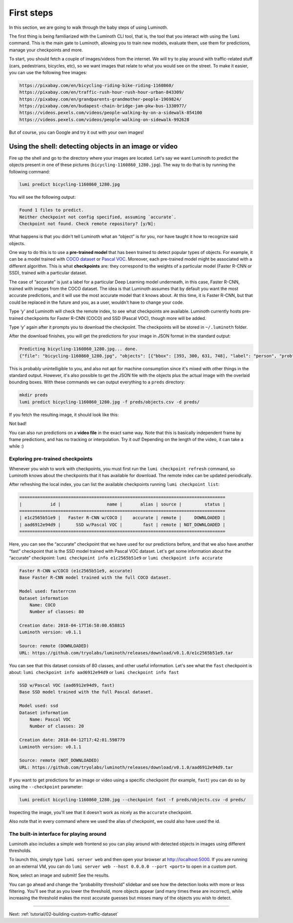 .. _tutorial/01-first-steps:

First steps
===========

In this section, we are going to walk through the baby steps of using Luminoth.

The first thing is being familiarized with the Luminoth CLI tool, that is, the tool that
you interact with using the  ``lumi`` command. This is the main gate to Luminoth, allowing
you to train new models, evaluate them, use them for predictions, manage your checkpoints
and more.

To start, you should fetch a couple of images/videos from the internet. We will try to
play around with traffic-related stuff (cars, pedestrians, bicycles, etc), so we want
images that relate to what you would see on the street. To make it easier, you can use the
following free images:

.. code-block:: text

    https://pixabay.com/en/bicycling-riding-bike-riding-1160860/
    https://pixabay.com/en/traffic-rush-hour-rush-hour-urban-843309/
    https://pixabay.com/en/grandparents-grandmother-people-1969824/
    https://pixabay.com/en/budapest-chain-bridge-jam-pkw-bus-1330977/
    https://videos.pexels.com/videos/people-walking-by-on-a-sidewalk-854100
    https://videos.pexels.com/videos/people-walking-on-sidewalk-992628

But of course, you can Google and try it out with your own images!

Using the shell: detecting objects in an image or video
-------------------------------------------------------

Fire up the shell and go to the directory where your images are located. Let's say we want
Luminoth to predict the objects present in one of these pictures
(``bicycling-1160860_1280.jpg``). The way to do that is by running the following command:

.. code-block:: text

   lumi predict bicycling-1160860_1280.jpg

You will see the following output:

.. code-block:: text

   Found 1 files to predict.
   Neither checkpoint not config specified, assuming `accurate`.
   Checkpoint not found. Check remote repository? [y/N]:

What happens is that you didn't tell Luminoth what an “object” is for you, nor have taught
it how to recognize said objects.

One way to do this is to use a **pre-trained model** that has been trained to detect
popular types of objects. For example, it can be a model trained with `COCO
dataset <http://cocodataset.org/>`_ or `Pascal
VOC <http://host.robots.ox.ac.uk/pascal/VOC/>`_. Moreover, each pre-trained model might be
associated with a different algorithm. This is what **checkpoints** are: they correspond
to the weights of a particular model (Faster R-CNN or SSD), trained with a particular
dataset.

The case of “accurate” is just a label for a particular Deep Learning model underneath, in
this case, Faster R-CNN, trained with images from the COCO dataset. The idea is that
Luminoth assumes that by default you want the most accurate predictions, and it will use
the most accurate model that it knows about. At this time, it is Faster R-CNN, but that
could be replaced in the future and you, as a user, wouldn't have to change your code.

Type ‘y' and Luminoth will check the remote index, to see what checkpoints are available.
Luminoth currently hosts pre-trained checkpoints for Faster R-CNN (COCO) and SSD (Pascal
VOC), though more will be added.

Type ‘y' again after it prompts you to download the checkpoint. The checkpoints will be
stored in ``~/.luminoth`` folder.

After the download finishes, you will get the predictions for your image in JSON format in
the standard output:

.. code-block:: text

   Predicting bicycling-1160860_1280.jpg... done.
   {"file": "bicycling-1160860_1280.jpg", "objects": [{"bbox": [393, 300, 631, 748], "label": "person", "prob": 0.9996}, {"bbox": [978, 403, 1074, 608], "label": "person", "prob": 0.9965}, {"bbox": [670, 382, 775, 596], "label": "person", "prob": 0.9949}, {"bbox": [746, 421, 877, 743], "label": "person", "prob": 0.9947}, {"bbox": [431, 517, 575, 776], "label": "bicycle", "prob": 0.9876}, {"bbox": [775, 561, 860, 792], "label": "bicycle", "prob": 0.9775}, {"bbox": [986, 499, 1057, 636], "label": "bicycle", "prob": 0.9547}, {"bbox": [1135, 420, 1148, 451], "label": "person", "prob": 0.8286}, {"bbox": [683, 480, 756, 621], "label": "bicycle", "prob": 0.7845}, {"bbox": [772, 394, 853, 478], "label": "person", "prob": 0.6044}, {"bbox": [384, 318, 424, 365], "label": "baseball glove", "prob": 0.6037}, {"bbox": [700, 412, 756, 471], "label": "backpack", "prob": 0.5078}, {"bbox": [606, 311, 637, 353], "label": "baseball glove", "prob": 0.5066}]}

This is probably unintelligible to you, and also not apt for machine consumption since
it's mixed with other things in the standard output. However, it's also possible to get
the JSON file with the objects plus the actual image with the overlaid bounding boxes.
With these commands we can output everything to a ``preds`` directory:

.. code-block:: text

   mkdir preds
   lumi predict bicycling-1160860_1280.jpg -f preds/objects.csv -d preds/

If you fetch the resulting image, it should look like this:

.. image:: images/01-first-steps/luminoth-predictions.jpg
   :alt: Luminoth predictions with pre-trained checkpoint

Not bad!

You can also run predictions on a **video file** in the exact same way. Note that this is
basically independent frame by frame predictions, and has no tracking or interpolation.
Try it out! Depending on the length of the video, it can take a while :)

Exploring pre-trained checkpoints
^^^^^^^^^^^^^^^^^^^^^^^^^^^^^^^^^

Whenever you wish to work with checkpoints, you must first run the ``lumi checkpoint
refresh`` command, so Luminoth knows about the checkpoints that it has available for
download. The remote index can be updated periodically.

After refreshing the local index, you can list the available checkpoints running ``lumi
checkpoint list``:

.. code-block:: text

   ================================================================================
   |           id |                  name |       alias | source |         status |
   ================================================================================
   | e1c2565b51e9 |   Faster R-CNN w/COCO |    accurate | remote |     DOWNLOADED |
   | aad6912e94d9 |      SSD w/Pascal VOC |        fast | remote | NOT_DOWNLOADED |
   ================================================================================

Here, you can see the “accurate” checkpoint that we have used for our predictions before,
and that we also have another “fast” checkpoint that is the SSD model trained with Pascal
VOC dataset. Let's get some information about the “accurate” checkpoint: ``lumi checkpoint info e1c2565b51e9`` or ``lumi checkpoint info accurate``

.. code-block:: text

   Faster R-CNN w/COCO (e1c2565b51e9, accurate)
   Base Faster R-CNN model trained with the full COCO dataset.

   Model used: fasterrcnn
   Dataset information
       Name: COCO
       Number of classes: 80

   Creation date: 2018-04-17T16:58:00.658815
   Luminoth version: v0.1.1

   Source: remote (DOWNLOADED)
   URL: https://github.com/tryolabs/luminoth/releases/download/v0.1.0/e1c2565b51e9.tar

You can see that this dataset consists of 80 classes, and other useful information. Let's
see what the ``fast`` checkpoint is about: ``lumi checkpoint info aad6912e94d9`` or ``lumi checkpoint info fast``

.. code-block:: text

   SSD w/Pascal VOC (aad6912e94d9, fast)
   Base SSD model trained with the full Pascal dataset.

   Model used: ssd
   Dataset information
       Name: Pascal VOC
       Number of classes: 20

   Creation date: 2018-04-12T17:42:01.598779
   Luminoth version: v0.1.1

   Source: remote (NOT_DOWNLOADED)
   URL: https://github.com/tryolabs/luminoth/releases/download/v0.1.0/aad6912e94d9.tar

If you want to get predictions for an image or video using a specific checkpoint (for
example, ``fast``) you can do so by using the ``--checkpoint`` parameter:

.. code-block:: text

   lumi predict bicycling-1160860_1280.jpg --checkpoint fast -f preds/objects.csv -d preds/

Inspecting the image, you'll see that it doesn't work as nicely as the ``accurate``
checkpoint.

Also note that in every command where we used the alias of checkpoint, we could also have
used the id.

The built-in interface for playing around
^^^^^^^^^^^^^^^^^^^^^^^^^^^^^^^^^^^^^^^^^

Luminoth also includes a simple web frontend so you can play around with detected objects
in images using different thresholds.

To launch this, simply type ``lumi server web`` and then open your browser at
http://localhost:5000. If you are running on an external VM, you can do ``lumi server web
--host 0.0.0.0 --port <port>`` to open in a custom port.

Now, select an image and submit! See the results.

.. image:: images/01-first-steps/luminoth-web-server.jpg
   :alt: Results using Luminoth web server

You can go ahead and change the “probability threshold” slidebar and see how the detection
looks with more or less filtering. You'll see that as you lower the threshold, more
objects appear (and many times these are incorrect), while increasing the threshold makes
the most accurate guesses but misses many of the objects you wish to detect.

----

Next: :ref:`tutorial/02-building-custom-traffic-dataset`
